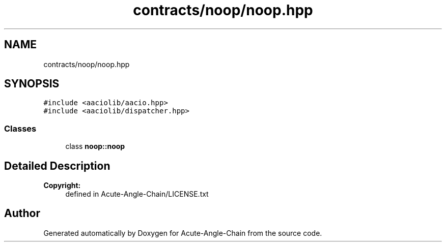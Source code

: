 .TH "contracts/noop/noop.hpp" 3 "Sun Jun 3 2018" "Acute-Angle-Chain" \" -*- nroff -*-
.ad l
.nh
.SH NAME
contracts/noop/noop.hpp
.SH SYNOPSIS
.br
.PP
\fC#include <aaciolib/aacio\&.hpp>\fP
.br
\fC#include <aaciolib/dispatcher\&.hpp>\fP
.br

.SS "Classes"

.in +1c
.ti -1c
.RI "class \fBnoop::noop\fP"
.br
.in -1c
.SH "Detailed Description"
.PP 

.PP
\fBCopyright:\fP
.RS 4
defined in Acute-Angle-Chain/LICENSE\&.txt 
.RE
.PP

.SH "Author"
.PP 
Generated automatically by Doxygen for Acute-Angle-Chain from the source code\&.
